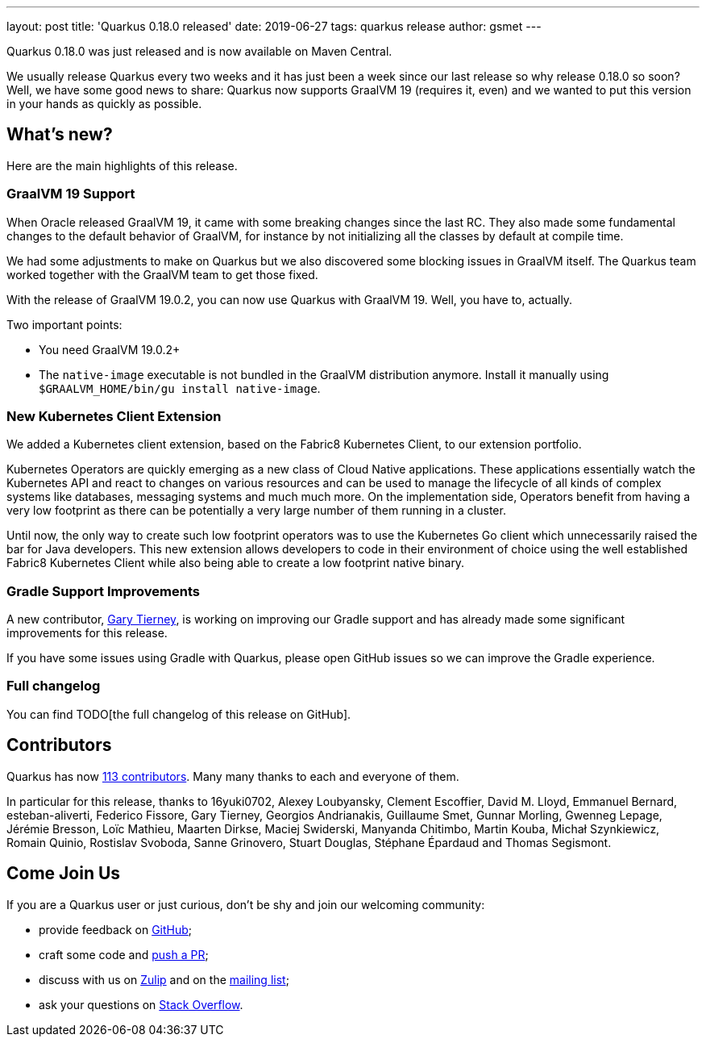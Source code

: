 ---
layout: post
title: 'Quarkus 0.18.0 released'
date: 2019-06-27
tags: quarkus release
author: gsmet
---

Quarkus 0.18.0 was just released and is now available on Maven Central.

We usually release Quarkus every two weeks and it has just been a week since our last release so why release 0.18.0 so soon?
Well, we have some good news to share: Quarkus now supports GraalVM 19 (requires it, even) and we wanted to put this version in your hands as quickly as possible.

== What's new?

Here are the main highlights of this release.

=== GraalVM 19 Support

When Oracle released GraalVM 19, it came with some breaking changes since the last RC.
They also made some fundamental changes to the default behavior of GraalVM, for instance by not initializing all the classes by default at compile time.

We had some adjustments to make on Quarkus but we also discovered some blocking issues in GraalVM itself.
The Quarkus team worked together with the GraalVM team to get those fixed.

With the release of GraalVM 19.0.2, you can now use Quarkus with GraalVM 19. Well, you have to, actually.

Two important points:

 * You need GraalVM 19.0.2+
 * The `native-image` executable is not bundled in the GraalVM distribution anymore. Install it manually using `$GRAALVM_HOME/bin/gu install native-image`.

=== New Kubernetes Client Extension

We added a Kubernetes client extension, based on the Fabric8 Kubernetes Client, to our extension portfolio.

Kubernetes Operators are quickly emerging as a new class of Cloud Native applications.
These applications essentially watch the Kubernetes API and react to changes on various resources and can be used to manage the lifecycle of all kinds of complex systems like databases, messaging systems and much much more.
On the implementation side, Operators benefit from having a very low footprint as there can be potentially a very large number of them running in a cluster.

Until now, the only way to create such low footprint operators was to use the Kubernetes Go client which unnecessarily raised the bar for Java developers.
This new extension allows developers to code in their environment of choice using the well established Fabric8 Kubernetes Client while also being able to create a low footprint native binary.

=== Gradle Support Improvements

A new contributor, https://github.com/garyttierney[Gary Tierney], is working on improving our Gradle support and has already made some significant improvements for this release.

If you have some issues using Gradle with Quarkus, please open GitHub issues so we can improve the Gradle experience.

=== Full changelog

You can find TODO[the full changelog of this release on GitHub].

== Contributors

Quarkus has now https://github.com/quarkusio/quarkus/graphs/contributors[113 contributors].
Many many thanks to each and everyone of them.

In particular for this release, thanks to 16yuki0702, Alexey Loubyansky, Clement Escoffier, David M. Lloyd, Emmanuel Bernard, esteban-aliverti, Federico Fissore, Gary Tierney, Georgios Andrianakis, Guillaume Smet, Gunnar Morling, Gwenneg Lepage, Jérémie Bresson, Loïc Mathieu, Maarten Dirkse, Maciej Swiderski, Manyanda Chitimbo, Martin Kouba, Michał Szynkiewicz, Romain Quinio, Rostislav Svoboda, Sanne Grinovero, Stuart Douglas, Stéphane Épardaud and Thomas Segismont.

== Come Join Us

If you are a Quarkus user or just curious, don't be shy and join our welcoming community:

 * provide feedback on https://github.com/quarkusio/quarkus/issues[GitHub];
 * craft some code and https://github.com/quarkusio/quarkus/pulls[push a PR];
 * discuss with us on https://quarkusio.zulipchat.com/[Zulip] and on the https://groups.google.com/d/forum/quarkus-dev[mailing list];
 * ask your questions on https://stackoverflow.com/questions/tagged/quarkus[Stack Overflow].

